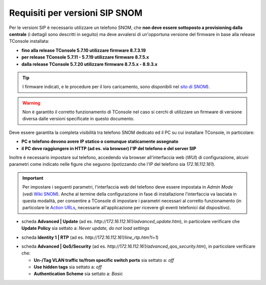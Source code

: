 .. _sito di SNOM: https://service.snom.com/display/wiki/Deskphones+Firmware
.. _Wiki SNOM: https://service.snom.com/display/wiki/How+can+I+set+the+phone+to+admin+mode
.. _Action URLs: https://service.snom.com/display/wiki/Action+URLs
===============================
Requisiti per versioni SIP SNOM
===============================

Per le versioni SIP è necessario utilizzare un telefono SNOM, che **non deve essere sottoposto a provisioning dalla centrale** (i dettagli sono descritti in seguito) ma deve avvalersi di un'opportuna versione del firmware in base alla release TConsole installata:

- **fino alla release TConsole 5.7.10 utilizzare firmware 8.7.3.19**
- **per release TConsole 5.7.11 - 5.7.19 utilizzare firmware 8.7.5.x**
- **dalla release TConsole 5.7.20 utilizzare firmware 8.7.5.x - 8.9.3.x**
.. - **dalla release TConsole 5.7.27 è possibile utilizzare, oltre al firmware 8.7.5.x-8.9.3.x, anche il firmware 10.1.64.14 o superiore**
.. la DLL per fw10 non ancora distribuita => release 5.7.28????

.. tip:: I firmware indicati, e le procedure per il loro caricamento, sono disponibili nel `sito di SNOM`_).

.. warning:: Non è garantito il corretto funzionamento di TConsole nel caso si cerchi di utilizzare un firmware di versione diversa dalle versioni specificate in questo documento.

Deve essere garantita la completa visibilità tra telefono SNOM dedicato ed il PC su cui installare TConsole, in particolare:

- **PC e telefono devono avere IP statico o comunque staticamente assegnato**
- **il PC deve raggiungere in HTTP (ad es. via browser) l'IP del telefono e del server SIP**

Inoltre è necessario impostare sul telefono, accedendo via browser all'interfaccia web (*WUI*) di configurazione, alcuni parametri come indicato nelle figure che seguono (ipotizzando che l'IP del telefono sia *172.16.112.161*).

.. important:: Per impostare i seguenti parametri, l'interfaccia web del telefono deve essere impostata in *Admin Mode* (vedi `Wiki SNOM`_). Anche al termine della configurazione in fase di installazione l'interfaccia va lasciata in questa modalità, per consentire a TConsole di impostare i parametri necessari al corretto funzionamento (in particolare le `Action URLs`_, necessarie all'applicazione per ricevere gli eventi telefonici dal dispositivo).

- scheda **Advanced | Update** (ad es. *http://172.16.112.161/advanced_update.htm*), in particolare verificare che **Update Policy** sia settato a: *Never update, do not load settings*

.. image:: /images/TCONSOLE/REQUISITI/advanced_update.png

- scheda **Identity 1 | RTP** (ad es. *http://172.16.112.161/line_rtp.htm?l=1*)

.. image:: /images/TCONSOLE/REQUISITI/line_rtp.png
.. .. warning:: Seppure sia possibile impostare più di una identità sul telefono SNOM, nella configurazione TConsole è possibile specificare una sola identità, che sarà l'interno utilizzato per effettuare e ricevere le chiamate tramite l'applicazione.

.. forse in ricezione funziona con tutte le identità? controllare le action urls
.. effettuate da TConsole può venire utilizzata solo una di queste identità, definita nella configurazione.

- scheda **Advanced | QoS/Security** (ad es. *http://172.16.112.161/advanced_qos_security.htm*), in particolare verificare che:

  - **Un-/Tag VLAN traffic to/from specific switch ports** sia settato a:  *off*
  - **Use hidden tags** sia settato a:  *off*
  - **Authentication Scheme** sia settato a: *Basic*

.. image:: /images/TCONSOLE/REQUISITI/advanced_qos_security.png
